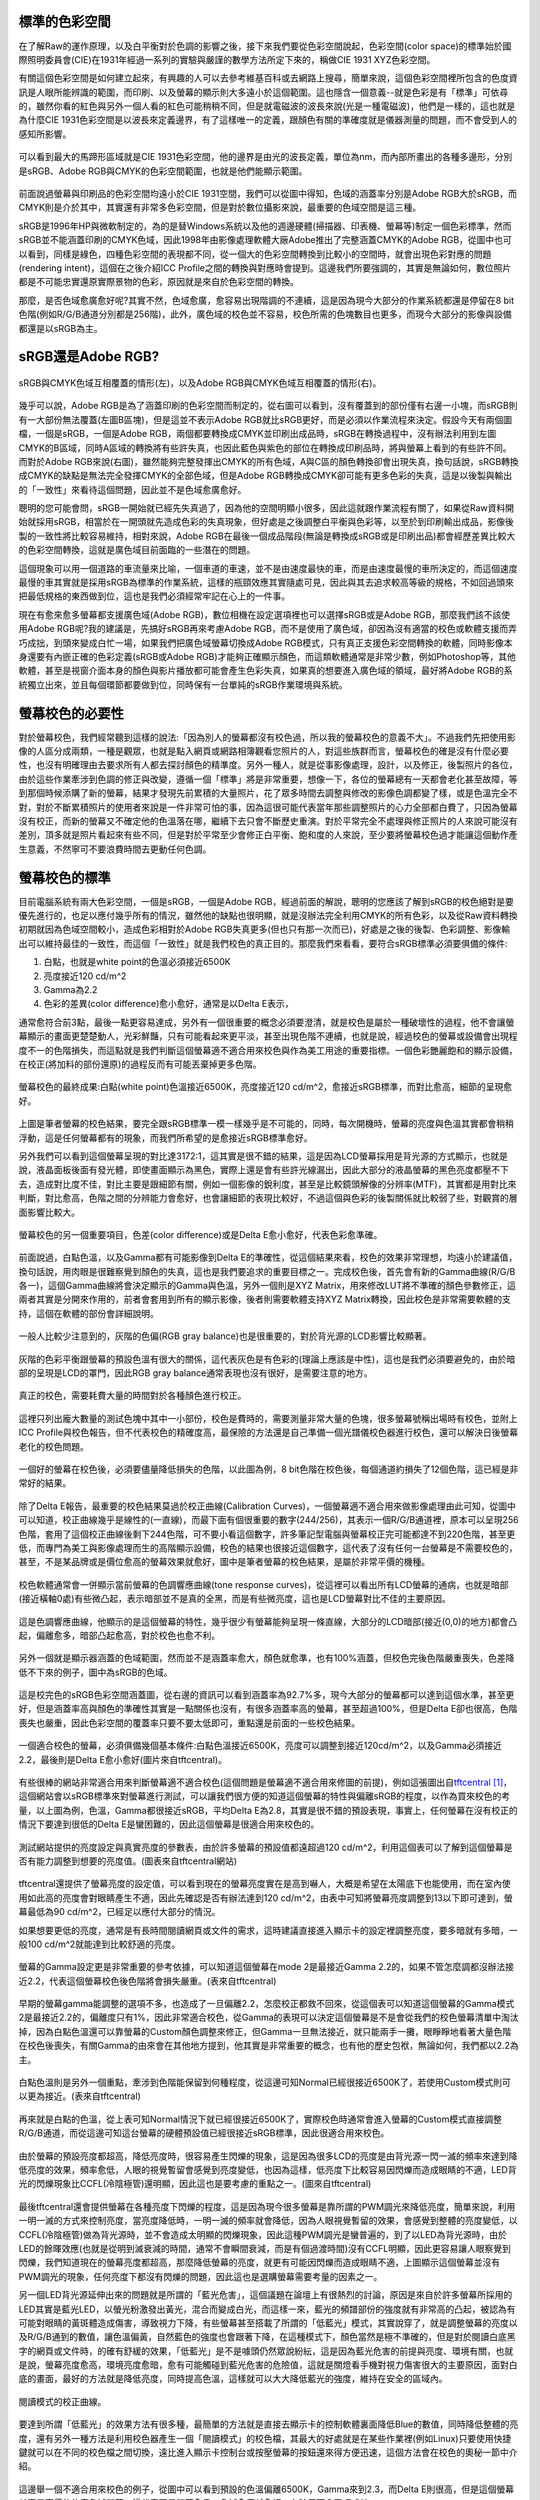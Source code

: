 .. title: 顯示色彩的奧秘 v0.2
.. slug: colorspace
.. date: 20140414 15:06:13
.. tags: 學習與閱讀
.. link: 
.. description: Created at 20140404 21:46:01
.. ===================================Metadata↑================================================
.. 記得加tags: 人生省思,流浪動物,生活日記,學習與閱讀,英文,mathjax,自由的程式人生,書寫人生,理財
.. 記得加slug(無副檔名)，會以slug內容作為檔名(html檔)，同時將對應的內容放到對應的標籤裡。
.. ===================================文章起始↓================================================
.. <body>

標準的色彩空間
--------------------

在了解Raw的運作原理，以及白平衡對於色調的影響之後，接下來我們要從色彩空間說起，色彩空間(color space)的標準始於國際照明委員會(CIE)在1931年經過一系列的實驗與嚴謹的數學方法所定下來的，稱做CIE 1931 XYZ色彩空間。

有關這個色彩空間是如何建立起來，有興趣的人可以去參考維基百科或去網路上搜尋，簡單來說，這個色彩空間裡所包含的色度資訊是人眼所能辨識的範圍，而印刷、以及螢幕的顯示則大多遠小於這個範圍。這也隱含一個意義--就是色彩是有「標準」可依尋的，雖然你看的紅色與另外一個人看的紅色可能稍稍不同，但是就電磁波的波長來說(光是一種電磁波)，他們是一樣的，這也就是為什麼CIE 1931色彩空間是以波長來定義邊界，有了這樣唯一的定義，跟顏色有關的準確度就是儀器測量的問題，而不會受到人的感知所影響。


.. figure:: ../../../arch_2013/files_2013/M43/colorspace/17_colorspace1.jpg
   :target: ../../../arch_2013/files_2013/M43/colorspace/17_colorspace1.jpg
   :align: center

   可以看到最大的馬蹄形區域就是CIE 1931色彩空間，他的邊界是由光的波長定義，單位為nm，而內部所畫出的各種多邊形，分別是sRGB、Adobe RGB與CMYK的色彩空間範圍，也就是他們能顯示範圍。

.. TEASER_END

前面說過螢幕與印刷品的色彩空間均遠小於CIE 1931空間，我們可以從圖中得知，色域的涵蓋率分別是Adobe RGB大於sRGB，而CMYK則是介於其中，其實還有非常多色彩空間，但是對於數位攝影來說，最重要的色域空間是這三種。

sRGB是1996年HP與微軟制定的，為的是替Windows系統以及他的週邊硬體(掃描器、印表機、螢幕等)制定一個色彩標準，然而sRGB並不能涵蓋印刷的CMYK色域，因此1998年由影像處理軟體大廠Adobe推出了完整涵蓋CMYK的Adobe RGB，從圖中也可以看到，同樣是綠色，四種色彩空間的表現都不同，從一個大的色彩空間轉換到比較小的空間時，就會出現色彩對應的問題(rendering intent)，這個在之後介紹ICC Profile之間的轉換與對應時會提到。這邊我們所要強調的，其實是無論如何，數位照片都是不可能忠實還原實際景物的色彩，原因就是來自於色彩空間的轉換。

那麼，是否色域愈廣愈好呢?其實不然，色域愈廣，愈容易出現階調的不連續，這是因為現今大部分的作業系統都還是停留在8 bit色階(例如R/G/B通道分別都是256階)，此外，廣色域的校色並不容易，校色所需的色塊數目也更多，而現今大部分的影像與設備都還是以sRGB為主。

sRGB還是Adobe RGB?
------------------------

.. figure:: ../../../arch_2013/files_2013/M43/colorspace/18_colorspace2.jpg
   :target: ../../../arch_2013/files_2013/M43/colorspace/18_colorspace2.jpg
   :align: center

   sRGB與CMYK色域互相覆蓋的情形(左)，以及Adobe RGB與CMYK色域互相覆蓋的情形(右)。

幾乎可以說，Adobe RGB是為了涵蓋印刷的色彩空間而制定的，從右圖可以看到，沒有覆蓋到的部份僅有右邊一小塊，而sRGB則有一大部份無法覆蓋(左圖B區塊)，但是這並不表示Adobe RGB就比sRGB更好，而是必須以作業流程來決定。假設今天有兩個圖檔，一個是sRGB，一個是Adobe RGB，兩個都要轉換成CMYK並印刷出成品時，sRGB在轉換過程中，沒有辦法利用到左圖CMYK的B區域，同時A區域的轉換將有些許失真，也因此藍色與紫色的部位在轉換成印刷品時，將與螢幕上看到的有些許不同。而對於Adobe RGB來說(右圖)，雖然能夠完整發揮出CMYK的所有色域，A與C區的顏色轉換卻會出現失真，換句話說，sRGB轉換成CMYK的缺點是無法完全發揮CMYK的全部色域，但是Adobe RGB轉換成CMYK卻可能有更多色彩的失真，這是以後製與輸出的「一致性」來看待這個問題，因此並不是色域愈廣愈好。

聰明的您可能會問，sRGB一開始就已經先失真過了，因為他的空間明顯小很多，因此這就跟作業流程有關了，如果從Raw資料開始就採用sRGB，相當於在一開頭就先造成色彩的失真現象，但好處是之後調整白平衡與色彩等，以至於到印刷輸出成品，影像後製的一致性將比較容易維持，相對來說，Adobe RGB在最後一個成品階段(無論是轉換成sRGB或是印刷出品)都會經歷差異比較大的色彩空間轉換，這就是廣色域目前面臨的一些潛在的問題。

這個現象可以用一個道路的車流量來比喻，一個車道的車速，並不是由速度最快的車，而是由速度最慢的車所決定的，而這個速度最慢的車其實就是採用sRGB為標準的作業系統，這樣的瓶頸效應其實隨處可見，因此與其去追求較高等級的規格，不如回過頭來把最低規格的東西做到位，這也是我們必須經常牢記在心上的一件事。

現在有愈來愈多螢幕都支援廣色域(Adobe RGB)，數位相機在設定選項裡也可以選擇sRGB或是Adobe RGB，那麼我們該不該使用Adobe RGB呢?我的建議是，先搞好sRGB再來考慮Adobe RGB，而不是使用了廣色域，卻因為沒有適當的校色或軟體支援而弄巧成拙，到頭來變成白忙一場，如果我們把廣色域螢幕切換成Adobe RGB模式，只有真正支援色彩空間轉換的軟體，同時影像本身還要有內嵌正確的色彩定義(sRGB或Adobe RGB)才能夠正確顯示顏色，而這類軟體通常是非常少數，例如Photoshop等，其他軟體，甚至是視窗介面本身的顏色與影片播放都可能會產生色彩失真，如果真的想要進入廣色域的領域，最好將Adobe RGB的系統獨立出來，並且每個環節都要做到位，同時保有一台單純的sRGB作業環境與系統。

螢幕校色的必要性
---------------------

對於螢幕校色，我們經常聽到這樣的說法:「因為別人的螢幕都沒有校色過，所以我的螢幕校色的意義不大」。不過我們先把使用影像的人區分成兩類，一種是觀眾，也就是點入網頁或網路相簿觀看您照片的人，對這些族群而言，螢幕校色的確是沒有什麼必要性，也沒有明確理由去要求所有人都去探討顏色的精準度。另外一種人，就是從事影像處理，設計，以及修正，後製照片的各位，由於這些作業牽涉到色調的修正與改變，遵循一個「標準」將是非常重要，想像一下，各位的螢幕總有一天都會老化甚至故障，等到那個時候添購了新的螢幕，結果才發現先前累積的大量照片，花了眾多時間去調整與修改的影像色調都變了樣，或是色溫完全不對，對於不斷累積照片的使用者來說是一件非常可怕的事，因為這很可能代表當年那些調整照片的心力全部都白費了，只因為螢幕沒有校正，而新的螢幕又不確定他的色溫落在哪，繼續下去只會不斷歷史重演。對於平常完全不處理與修正照片的人來說可能沒有差別，頂多就是照片看起來有些不同，但是對於平常至少會修正白平衡、飽和度的人來說，至少要將螢幕校色過才能讓這個動作產生意義，不然寧可不要浪費時間去更動任何色調。

螢幕校色的標準
----------------------

目前電腦系統有兩大色彩空間，一個是sRGB，一個是Adobe RGB，經過前面的解說，聰明的您應該了解到sRGB的校色絕對是要優先進行的，也足以應付幾乎所有的情況，雖然他的缺點也很明顯，就是沒辦法完全利用CMYK的所有色彩，以及從Raw資料轉換初期就因為色域空間較小，造成色彩相對於Adobe RGB失真更多(但也只有那一次而已)，好處是之後的後製、色彩調整、影像輸出可以維持最佳的一致性，而這個「一致性」就是我們校色的真正目的。那麼我們來看看，要符合sRGB標準必須要俱備的條件:

#. 白點，也就是white point的色溫必須接近6500K
#. 亮度接近120 cd/m^2
#. Gamma為2.2
#. 色彩的差異(color difference)愈小愈好，通常是以Delta E表示，

通常愈符合前3點，最後一點更容易達成，另外有一個很重要的概念必須要澄清，就是校色是屬於一種破壞性的過程，他不會讓螢幕顯示的畫面更楚楚動人，光彩鮮豔，只有可能看起來更平淡，甚至出現色階不連續，也就是說，經過校色的螢幕或設備會出現程度不一的色階損失，而這點就是我們判斷這個螢幕適不適合用來校色與作為美工用途的重要指標。一個色彩艷麗飽和的顯示設備，在校正(將加料的部份還原)的過程反而有可能丟棄掉更多色階。

.. figure:: ../../../arch_2013/files_2013/M43/colorspace/01_cal_results1.png
   :target: ../../../arch_2013/files_2013/M43/colorspace/01_cal_results1.png
   :align: center

   螢幕校色的最終成果:白點(white point)色溫接近6500K，亮度接近120 cd/m^2，愈接近sRGB標準，而對比愈高，細節的呈現愈好。

上圖是筆者螢幕的校色結果，要完全跟sRGB標準一模一樣幾乎是不可能的，同時，每次開機時，螢幕的亮度與色溫其實都會稍稍浮動，這是任何螢幕都有的現象，而我們所希望的是愈接近sRGB標準愈好。

另外我們可以看到這個螢幕呈現的對比達3172:1，這其實是很不錯的結果，這是因為LCD螢幕採用是背光源的方式顯示，也就是說，液晶面板後面有發光體，即使畫面顯示為黑色，實際上還是會有些許光線漏出，因此大部分的液晶螢幕的黑色亮度都壓不下去，造成對比度不佳，對比主要是跟細節有關，例如一個影像的銳利度，甚至是比較鏡頭解像的分辨率(MTF)，其實都是用對比來判斷，對比愈高，色階之間的分辨能力會愈好，也會讓細節的表現比較好，不過這個與色彩的後製關係就比較弱了些，對觀賞的層面影響比較大。

.. figure:: ../../../arch_2013/files_2013/M43/colorspace/02_cal_results2.png
   :target: ../../../arch_2013/files_2013/M43/colorspace/02_cal_results2.png
   :align: center

   螢幕校色的另一個重要項目，色差(color difference)或是Delta E愈小愈好，代表色彩愈準確。

前面說過，白點色溫，以及Gamma都有可能影像到Delta E的準確性，從這個結果來看，校色的效果非常理想，均遠小於建議值，換句話說，用肉眼是很難察覺到顏色的失真，這也是我們要追求的重要目標之一。完成校色後，首先會有新的Gamma曲線(R/G/B各一)，這個Gamma曲線將會決定顯示的Gamma與色溫，另外一個則是XYZ Matrix，用來修改LUT將不準確的顏色參數修正，這兩者其實是分開來作用的，前者會套用到所有的顯示影像，後者則需要軟體支持XYZ Matrix轉換，因此校色是非常需要軟體的支持，這個在軟體的部份會詳細說明。

.. figure:: ../../../arch_2013/files_2013/M43/colorspace/03_cal_results3.png
   :target: ../../../arch_2013/files_2013/M43/colorspace/03_cal_results3.png
   :align: center

   一般人比較少注意到的，灰階的色偏(RGB gray balance)也是很重要的，對於背光源的LCD影響比較顯著。

灰階的色彩平衡跟螢幕的預設色溫有很大的關係，這代表灰色是有色彩的(理論上應該是中性)，這也是我們必須要避免的，由於暗部的呈現是LCD的罩門，因此RGB gray balance通常表現也沒有很好，是需要注意的地方。


.. figure:: ../../../arch_2013/files_2013/M43/colorspace/04_cal_results4.png
   :target: ../../../arch_2013/files_2013/M43/colorspace/04_cal_results4.png
   :align: center

   真正的校色，需要耗費大量的時間對於各種顏色進行校正。

這裡只列出龐大數量的測試色塊中其中一小部份，校色是費時的，需要測量非常大量的色塊，很多螢幕號稱出場時有校色，並附上ICC Profile與校色報告，但不代表校色的精確度高，最保險的方法還是自己準備一個光譜儀校色器進行校色，還可以解決日後螢幕老化的校色問題。

.. figure:: ../../../arch_2013/files_2013/M43/colorspace/05_Benq_cal_curve.png
   :target: ../../../arch_2013/files_2013/M43/colorspace/05_Benq_cal_curve.png
   :align: center

   一個好的螢幕在校色後，必須要儘量降低損失的色階，以此圖為例，8 bit色階在校色後，每個通道約損失了12個色階，這已經是非常好的結果。

除了Delta E報告，最重要的校色結果莫過於校正曲線(Calibration Curves)，一個螢幕適不適合用來做影像處理由此可知，從圖中可以知道，校正曲線幾乎是線性的(一直線)，而最下面有個很重要的數字(244/256)，其表示一個R/G/B通道裡，原本可以呈現256色階，套用了這個校正曲線後剩下244色階，可不要小看這個數字，許多筆記型電腦與螢幕校正完可能都達不到220色階，甚至更低，而專門為美工與影像處理而生的高階顯示設備，校色的結果也很接近這個數字，這代表了沒有任何一台螢幕是不需要校色的，甚至，不是某品牌或是價位愈高的螢幕效果就愈好，圖中是筆者螢幕的校色結果，是屬於非常平價的機種。

.. figure:: ../../../arch_2013/files_2013/M43/colorspace/05_Tone_response_curve.png
   :target: ../../../arch_2013/files_2013/M43/colorspace/05_Tone_response_curve.png
   :align: center

   校色軟體通常會一併顯示當前螢幕的色調響應曲線(tone response curves)，從這裡可以看出所有LCD螢幕的通病，也就是暗部(接近橫軸0處)有些微凸起，表示暗部並不是真的全黑，而是有些微亮度，這也是LCD螢幕對比不佳的主要原因。

這是色調響應曲線，他顯示的是這個螢幕的特性，幾乎很少有螢幕能夠呈現一條直線，大部分的LCD暗部(接近(0,0)的地方)都會凸起，偏離愈多，暗部凸起愈高，對於校色也愈不利。

.. figure:: ../../../arch_2013/files_2013/M43/colorspace/06_Gamut.png
   :target: ../../../arch_2013/files_2013/M43/colorspace/06_Gamut.png
   :align: center

   另外一個就是顯示器涵蓋的色域範圍，然而並不是涵蓋率愈大，顏色就愈準，也有100%涵蓋，但校色完後色階嚴重喪失，色差降低不下來的例子，圖中為sRGB的色域。

這是校完色的sRGB色彩空間涵蓋圖，從右邊的資訊可以看到涵蓋率為92.7%多，現今大部分的螢幕都可以達到這個水準，甚至更好，但是涵蓋率高與顏色的準確性其實是一點關係也沒有，有很多涵蓋率高的螢幕，甚至超過100%，但是Delta E卻也很高，色階喪失也嚴重，因此色彩空間的覆蓋率只要不要太低即可，重點還是前面的一些校色結果。

.. figure:: ../../../arch_2013/files_2013/M43/colorspace/07_Good_uncalibrated.png
   :target: ../../../arch_2013/files_2013/M43/colorspace/07_Good_uncalibrated.png
   :align: center

   一個適合校色的螢幕，必須俱備幾個基本條件:白點色溫接近6500K，亮度可以調整到接近120cd/m^2，以及Gamma必須接近2.2，最後則是Delta E愈小愈好(圖片來自tftcentral)。

有些很棒的網站非常適合用來判斷螢幕適不適合校色(這個問題是螢幕適不適合用來修圖的前提)，例如這張圖出自\ `tftcentral`_ [#]_\ ，這個網站會以sRGB標準來對螢幕進行測試，可以讓我們很方便的知道這個螢幕的特性與偏離sRGB的程度，以作為買來校色的考量，以上圖為例，色溫，Gamma都很接近sRGB，平均Delta E為2.8，其實是很不錯的預設表現，事實上，任何螢幕在沒有校正的情況下要達到很低的Delta E是蠻困難的，因此這個螢幕是很適合用來校色的。


.. figure:: ../../../arch_2013/files_2013/M43/colorspace/08_Lum_table.png
   :target: ../../../arch_2013/files_2013/M43/colorspace/08_Lum_table.png
   :align: center

   測試網站提供的亮度設定與真實亮度的參數表，由於許多螢幕的預設值都遠超過120 cd/m^2，利用這個表可以了解到這個螢幕是否有能力調整到想要的亮度值。(圖表來自tftcentral網站)

tftcentral還提供了螢幕亮度的設定值，可以看到現在的螢幕亮度實在是高到嚇人，大概是希望在太陽底下也能使用，而在室內使用如此高的亮度會對眼睛產生不適，因此先確認是否有辦法達到120 cd/m^2，由表中可知將螢幕亮度調整到13以下即可達到，螢幕最低為90 cd/m^2，已經足以應付大部分的情況。

如果想要更低的亮度，通常是有長時間閱讀網頁或文件的需求，這時建議直接進入顯示卡的設定裡調整亮度，要多暗就有多暗，一般100 cd/m^2就能達到比較舒適的亮度。

.. figure:: ../../../arch_2013/files_2013/M43/colorspace/09_Gamma_setting_table.png
   :target: ../../../arch_2013/files_2013/M43/colorspace/09_Gamma_setting_table.png
   :align: center

   螢幕的Gamma設定更是非常重要的參考依據，可以知道這個螢幕在mode 2是最接近Gamma 2.2的，如果不管怎麼調都沒辦法接近2.2，代表這個螢幕校色後色階將會損失嚴重。(表來自tftcentral)

早期的螢幕gamma能調整的選項不多，也造成了一旦偏離2.2，怎麼校正都救不回來，從這個表可以知道這個螢幕的Gamma模式2是最接近2.2的，偏離度只有1%，因此非常適合校色，從Gamma的表現可以決定這個螢幕是不是會從我們的校色螢幕清單中淘汰掉，因為白點色溫還可以靠螢幕的Custom顏色調整來修正，但Gamma一旦無法接近，就只能兩手一攤，眼睜睜地看著大量色階在校色後喪失，有關Gamma的由來會在其他地方提到，他其實是非常重要的概念，也有他的歷史包袱，無論如何，我們都以2.2為主。

.. figure:: ../../../arch_2013/files_2013/M43/colorspace/10_Temp_table.png
   :target: ../../../arch_2013/files_2013/M43/colorspace/10_Temp_table.png
   :align: center

   白點色溫則是另外一個重點，牽涉到色階能保留到何種程度，從這邊可知Normal已經很接近6500K了，若使用Custom模式則可以更為接近。(表來自tftcentral)

再來就是白點的色溫，從上表可知Normal情況下就已經很接近6500K了，實際校色時通常會進入螢幕的Custom模式直接調整R/G/B通道，而從這邊可知這台螢幕的硬體預設值已經很接近sRGB標準，因此很適合用來校色。

.. figure:: ../../../arch_2013/files_2013/M43/colorspace/11_PWM.png
   :target: ../../../arch_2013/files_2013/M43/colorspace/11_PWM.png
   :align: center

   由於螢幕的預設亮度都超高，降低亮度時，很容易產生閃爍的現象，這是因為很多LCD的亮度是由背光源一閃一滅的頻率來達到降低亮度的效果，頻率愈低，人眼的視覺暫留會感覺到亮度變低，也因為這樣，低亮度下比較容易因閃爍而造成眼睛的不適，LED背光的閃爍現象比CCFL(冷陰極管)還明顯，因此這也是要考慮的重點之一。(圖來自tftcentral)

最後tftcentral還會提供螢幕在各種亮度下閃爍的程度，這是因為現今很多螢幕是靠所謂的PWM調光來降低亮度，簡單來說，利用一明一滅的方式來控制亮度，當亮度降低時，一明一滅的頻率就會降低，因為人眼視覺暫留的效果，會感覺到整體的亮度變低，以CCFL(冷陰極管)做為背光源時，並不會造成太明顯的閃爍現象，因此這種PWM調光是蠻普遍的，到了以LED為背光源時，由於LED的餘暉效應(也就是從明到滅衰減的時間，通常不會瞬間衰減，而是有個過渡時間)沒有CCFL明顯，因此更容易讓人眼察覺到閃爍，我們知道現在的螢幕亮度都超高，那麼降低螢幕的亮度，就更有可能因閃爍而造成眼睛不適，上圖顯示這個螢幕並沒有PWM調光的現象，任何亮度下都沒有閃爍的問題，因此這也是選購螢幕需要考量的因素之一。

另一個LED背光源延伸出來的問題就是所謂的「藍光危害」，這個議題在論壇上有很熱烈的討論，原因是來自於許多螢幕所採用的LED其實是藍光LED，以螢光粉激發出黃光，混合而變成白光，而這樣一來，藍光的頻譜部份的強度就有非常高的凸起，被認為有可能對眼睛的黃斑體造成傷害，導致視力下降，有些螢幕甚至搭載了所謂的「低藍光」模式，其實說穿了，就是調整螢幕的亮度以及R/G/B通到的數值，讓色溫偏黃，自然藍色的強度也會跟著下降，在這種模式下，顏色當然是極不準確的，但是對於閱讀白底黑字的網頁或文件時，的確有舒緩的效果，「低藍光」是不是噱頭仍然眾說紛紜，這是因為藍光危害的前提與亮度、環境有關，也就是說，螢幕亮度愈高，環境亮度愈暗，愈有可能觸碰到藍光危害的危險值，這就是關燈看手機對視力傷害很大的主要原因，面對白底的畫面，最好的方法就是降低亮度，同時提高色溫，這樣就可以大大降低藍光的強度，維持在安全的區域內。


.. figure:: ../../../arch_2013/files_2013/M43/colorspace/16_Reading_mode.png
   :target: ../../../arch_2013/files_2013/M43/colorspace/16_Reading_mode.png
   :align: center

   閱讀模式的校正曲線。

要達到所謂「低藍光」的效果方法有很多種，最簡單的方法就是直接去顯示卡的控制軟體裏面降低Blue的數值，同時降低整體的亮度，還有另外一種方法是利用校色器產生一個「閱讀模式」的校色檔，其最大的好處就是在某些作業裡(例如Linux)只要使用快捷鍵就可以在不同的校色檔之間切換，遠比進入顯示卡控制台或按壓螢幕的按鈕還來得方便迅速，這個方法會在校色的奧秘一節中介紹。   

.. figure:: ../../../arch_2013/files_2013/M43/colorspace/12_Bad_delta_E.png
   :target: ../../../arch_2013/files_2013/M43/colorspace/12_Bad_delta_E.png
   :align: center

   這邊舉一個不適合用來校色的例子，從圖中可以看到預設的色溫偏離6500K，Gamma來到2.3，而Delta E則很高，但是這個螢幕其實是高價位的廣色域螢幕，這代表不是螢幕愈貴，色域愈廣就愈好，有時反而會弄巧成拙。

一個適合校色的螢幕要符合非常多條件，缺一不可，Gamma最重要，色溫次之，最後則是Delta E愈小愈好，但是這些要素並不受價格與品牌的影響，高價位的螢幕，甚至是廣色域螢幕，也有很多是不適合用來做影像處理的，最重要的是，任何螢幕都必須要經過校色才有可能達到準確的色彩呈現。


.. figure:: ../../../arch_2013/files_2013/M43/colorspace/13_Bad_temp.png
   :target: ../../../arch_2013/files_2013/M43/colorspace/13_Bad_temp.png
   :align: center

   這張圖看似比上一張圖好多了，但是關鍵的白點色溫，會讓校色完的色溫大大的喪失，因此一個好的螢幕其實各方面都必須要滿足，不能只看某幾項。


.. figure:: ../../../arch_2013/files_2013/M43/colorspace/14_Dell_cal_curve.png
   :target: ../../../arch_2013/files_2013/M43/colorspace/14_Dell_cal_curve.png
   :align: center

   這個是上面的螢幕校色後的結果，可以看到色階損失了26階，這就是白點色溫不準確的問題所在。

這是高階螢幕的校正曲線，因為色溫與Gamma的偏移，而導致喪失了更多色階，但這已經是很輕微的了，大部分的筆記型電腦，校正後損失40階以上是家常便飯的事，由於筆記型電腦大多無法調整色溫與Gamma，因此出廠的預設值就額外重要了，而這方面的資訊也比較缺乏，是很可惜的地方。

.. figure:: ../../../arch_2013/files_2013/M43/colorspace/15_eizo_cal_curve.png
   :target: ../../../arch_2013/files_2013/M43/colorspace/15_eizo_cal_curve.png
   :align: center

   這是另外一個螢幕的校正曲線，喪失的色階約19左右，這個螢幕和上一張都是來自於高階與高價的品牌螢幕，反而是我們前面提到的幾個良好的校正結果，都是來自於某款平價的螢幕，這說明了價位與顏色準不準其實是兩回事，透過測試網站判斷螢幕是否適合校色才是最準確與科學的方法。

就算是價位高昂的日系品牌，也未必能得到完美的校色結果，價位其實是反應在用料與穩定性，還有一些額外的功能，但是這些與色彩準不準確是兩回事，有些繪圖專用的螢幕具有很高的色彩位元(>=10bit)，同時內建硬體校色的功能(通常是內建光度計)，透過修改螢幕硬體的LUT達到校色的效果，這樣的作法有好有壞，好處是方便，以及掉色的程度將是最少(甚至是沒有掉色)，但是會受到軟體的限制，例如Linux下可能就無法發揮這些功能，另外光度計的準確性以及校色的方法也是比較不確定的因素，螢幕老化時，硬體校色是否還能維持相同的效果則是無從得知，這類螢幕通常也非常昂貴，是平價螢幕的5~6倍，當然，便宜的螢幕也未必毫無缺點，例如比較容易故障，或是品質不一，都是必須要小心注意的，除了保固，亮暗點以及螢幕顯色的均勻性都是需要實機檢查與測試的。最後，非常不建議在賣場比較不同螢幕顯示的畫質，因為螢幕的觀賞特性會受到角度、訊源與預設色彩模式的影響，而且通常愈鮮艷亮麗的畫面就要愈小心，因為這代表該色彩模式「加料過多」，校色後恐怕大量喪失色階。因此最好還是到測試網站去尋找測試數據，儘量以「包含校色結果」的測試為依據。對於比較新上市，尚未有測試報告的新螢幕則建議暫時不要碰，以免浪費許多力氣，選擇已經上市一段期間的螢幕，品管的評價與各方面的測試都會比較齊全，也更容易判斷適不適合用來進行修圖作業。


總而言之，針對「美工、修圖、後製影像」為目的的螢幕選購可以歸納出幾個重要的觀念:

#. 由於sRGB/Adobe RGB/CMYK的色域都無法涵蓋人眼的可視範圍(CIE 1931)，因此任何一張數位照片都是不可能忠實呈現原始景色的色彩的。

#. 校色是為了維持「後製一致性」的重要作業，沒有校色的螢幕用來調整色彩的意義不大。

#. 任何螢幕都需要，且持續需要校色，與品牌還有價位無關。

#. 校色=掉色，好的螢幕=掉色比較少的螢幕。

#. 判斷螢幕好壞的順序是Gamma、白點色溫、以及Delta E、再來是亮度的範圍、降低亮度時的閃爍程度、對比、以及色域的涵蓋範圍。

#. 進入廣色域(Adobe RGB)前，應該先把sRGB搞好。

#. 不要到賣場裡比較不同螢幕的顯示畫面。

#. 不要搶購剛上市不久的螢幕，除非有完整的測試與心得可供參考。

最重要的是有一個校色器，上述這些項目才有意義，而長遠來看，投資「光譜儀」才是最值得的方案，因為他的準確性凌駕於「光度計」之上，市面上比較平價的「光譜儀」大概只有兩三家，售價約落在10000~15000之間，相當於一台螢幕的價格，購買後除非故障，不然可以使用很長一段時間，如果有經濟上的考量則可以採用租借的方式，與同好一起購買，大家輪流使用，經濟又實惠。

.. 下一篇: 校色的奧秘/色彩定義的奧秘

.. _tftcentral: http://www.tftcentral.co.uk/reviews.htm

.. [#] http://www.tftcentral.co.uk/reviews.htm


.. </body>
.. <url>



.. </url>
.. <footnote>



.. </footnote>
.. <citation>



.. </citation>
.. ===================================文章結束↑/語法備忘錄↓====================================
.. 格式1: 粗體(**字串**)  斜體(*字串*)  大字(\ :big:`字串`\ )  小字(\ :small:`字串`\ )
.. 格式2: 上標(\ :sup:`字串`\ )  下標(\ :sub:`字串`\ )  ``去除格式字串``
.. 項目: #. (換行) #.　或是a. (換行) #. 或是I(i). 換行 #.  或是*. -. +. 子項目前面要多空一格
.. 插入teaser分頁: .. TEASER_END
.. 插入latex數學: 段落裡加入\ :math:`latex數學`\ 語法，或獨立行.. math:: (換行) Latex數學
.. 插入figure: .. figure:: 路徑(換):width: 寬度(換):align: left(換):target: 路徑(空行對齊)圖標
.. 插入slides: .. slides:: (空一行) 圖擋路徑1 (換行) 圖擋路徑2 ... (空一行)
.. 插入youtube: ..youtube:: 影片的hash string
.. 插入url: 段落裡加入\ `連結字串`_\  URL區加上對應的.. _連結字串: 網址 (儘量用這個)
.. 插入直接url: \ `連結字串` <網址或路徑>`_ \    (包含< >)
.. 插入footnote: 段落裡加入\ [#]_\ 註腳    註腳區加上對應順序排列.. [#] 註腳內容
.. 插入citation: 段落裡加入\ [引用字串]_\ 名字字串  引用區加上.. [引用字串] 引用內容
.. 插入sidebar: ..sidebar:: (空一行) 內容
.. 插入contents: ..contents:: (換行) :depth: 目錄深入第幾層
.. 插入原始文字區塊: 在段落尾端使用:: (空一行) 內容 (空一行)
.. 插入本機的程式碼: ..listing:: 放在listings目錄裡的程式碼檔名 (讓原始碼跟隨網站) 
.. 插入特定原始碼: ..code::python (或cpp) (換行) :number-lines: (把程式碼行數列出)
.. 插入gist: ..gist:: gist編號 (要先到github的gist裡貼上程式代碼) 
.. ============================================================================================
